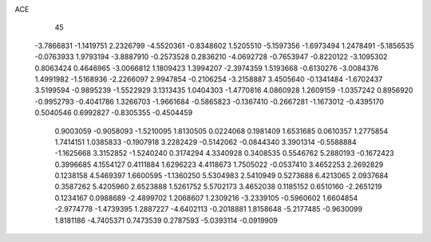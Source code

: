ACE 
   45
  -3.7866831  -1.1419751   2.2326799  -4.5520361  -0.8348602   1.5205510
  -5.1597356  -1.6973494   1.2478491  -5.1856535  -0.0763933   1.9793194
  -3.8887910  -0.2573528   0.2836210  -4.0692728  -0.7653947  -0.8220122
  -3.1095302   0.8063424   0.4646965  -3.0066812   1.1809423   1.3994207
  -2.3974359   1.5193668  -0.6130276  -3.0084376   1.4991982  -1.5168936
  -2.2266097   2.9947854  -0.2106254  -3.2158887   3.4505640  -0.1341484
  -1.6702437   3.5199594  -0.9895239  -1.5522929   3.1313435   1.0404303
  -1.4770816   4.0860928   1.2609159  -1.0357242   0.8956920  -0.9952793
  -0.4041786   1.3266703  -1.9661684  -0.5865823  -0.1367410  -0.2667281
  -1.1673012  -0.4395170   0.5040546   0.6992827  -0.8305355  -0.4504459
   0.9003059  -0.9058093  -1.5210095   1.8130505   0.0224068   0.1981409
   1.6531685   0.0610357   1.2775854   1.7414151   1.0385833  -0.1907918
   3.2282429  -0.5142062  -0.0844340   3.3901314  -0.5588884  -1.1625668
   3.3152852  -1.5240240   0.3174294   4.3340928   0.3408535   0.5546762
   5.2880193  -0.1672423   0.3996685   4.1554127   0.4111884   1.6296223
   4.4118673   1.7505022  -0.0537410   3.4652253   2.2692829   0.1238158
   4.5469397   1.6600595  -1.1360250   5.5304983   2.5410949   0.5273688
   6.4213065   2.0937684   0.3587262   5.4205960   2.6523888   1.5261752
   5.5702173   3.4652038   0.1185152   0.6510160  -2.2651219   0.1234167
   0.0988689  -2.4899702   1.2068607   1.2309216  -3.2339105  -0.5960602
   1.6604854  -2.9774778  -1.4739395   1.2887227  -4.6402113  -0.2018881
   1.8158648  -5.2177485  -0.9630099   1.8181186  -4.7405371   0.7473539
   0.2787593  -5.0393114  -0.0919909
